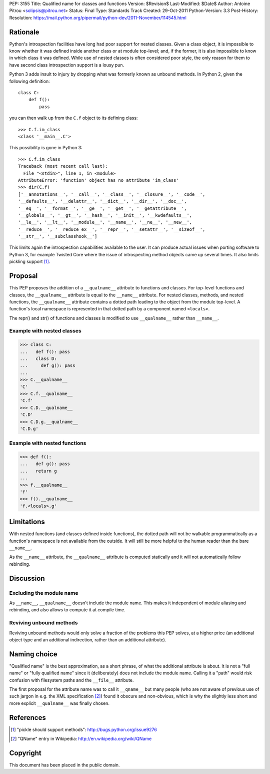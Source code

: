 PEP: 3155
Title: Qualified name for classes and functions
Version: $Revision$
Last-Modified: $Date$
Author: Antoine Pitrou <solipsis@pitrou.net>
Status: Final
Type: Standards Track
Created: 29-Oct-2011
Python-Version: 3.3
Post-History:
Resolution: https://mail.python.org/pipermail/python-dev/2011-November/114545.html


Rationale
=========

Python's introspection facilities have long had poor support for
nested classes.  Given a class object, it is impossible to know
whether it was defined inside another class or at module top-level;
and, if the former, it is also impossible to know in which class it
was defined.  While use of nested classes is often considered poor
style, the only reason for them to have second class introspection
support is a lousy pun.

Python 3 adds insult to injury by dropping what was formerly known as
unbound methods.  In Python 2, given the following definition::

    class C:
        def f():
            pass

you can then walk up from the ``C.f`` object to its defining class::

    >>> C.f.im_class
    <class '__main__.C'>

This possibility is gone in Python 3::

    >>> C.f.im_class
    Traceback (most recent call last):
      File "<stdin>", line 1, in <module>
    AttributeError: 'function' object has no attribute 'im_class'
    >>> dir(C.f)
    ['__annotations__', '__call__', '__class__', '__closure__', '__code__',
    '__defaults__', '__delattr__', '__dict__', '__dir__', '__doc__',
    '__eq__', '__format__', '__ge__', '__get__', '__getattribute__',
    '__globals__', '__gt__', '__hash__', '__init__', '__kwdefaults__',
    '__le__', '__lt__', '__module__', '__name__', '__ne__', '__new__',
    '__reduce__', '__reduce_ex__', '__repr__', '__setattr__', '__sizeof__',
    '__str__', '__subclasshook__']

This limits again the introspection capabilities available to the
user.  It can produce actual issues when porting software to Python 3,
for example Twisted Core where the issue of introspecting method
objects came up several times.  It also limits pickling support [1]_.


Proposal
========

This PEP proposes the addition of a ``__qualname__`` attribute to
functions and classes.  For top-level functions and classes, the
``__qualname__`` attribute is equal to the ``__name__`` attribute.  For
nested classes, methods, and nested functions, the ``__qualname__``
attribute contains a dotted path leading to the object from the module
top-level.  A function's local namespace is represented in that dotted
path by a component named ``<locals>``.

The repr() and str() of functions and classes is modified to use
``__qualname__`` rather than ``__name__``.

Example with nested classes
---------------------------

>>> class C:
...   def f(): pass
...   class D:
...     def g(): pass
...
>>> C.__qualname__
'C'
>>> C.f.__qualname__
'C.f'
>>> C.D.__qualname__
'C.D'
>>> C.D.g.__qualname__
'C.D.g'

Example with nested functions
-----------------------------

>>> def f():
...   def g(): pass
...   return g
...
>>> f.__qualname__
'f'
>>> f().__qualname__
'f.<locals>.g'


Limitations
===========

With nested functions (and classes defined inside functions), the
dotted path will not be walkable programmatically as a function's
namespace is not available from the outside.  It will still be more
helpful to the human reader than the bare ``__name__``.

As the ``__name__`` attribute, the ``__qualname__`` attribute is computed
statically and it will not automatically follow rebinding.


Discussion
==========

Excluding the module name
-------------------------

As ``__name__``, ``__qualname__`` doesn't include the module name.  This
makes it independent of module aliasing and rebinding, and also allows to
compute it at compile time.

Reviving unbound methods
------------------------

Reviving unbound methods would only solve a fraction of the problems this
PEP solves, at a higher price (an additional object type and an additional
indirection, rather than an additional attribute).


Naming choice
=============

"Qualified name" is the best approximation, as a short phrase, of what the
additional attribute is about.  It is not a "full name" or "fully qualified
name" since it (deliberately) does not include the module name.  Calling
it a "path" would risk confusion with filesystem paths and the ``__file__``
attribute.

The first proposal for the attribute name was to call it ``__qname__`` but
many people (who are not aware of previous use of such jargon in e.g. the
XML specification [2]_) found it obscure and non-obvious, which is why the
slightly less short and more explicit ``__qualname__`` was finally chosen.


References
==========

.. [1] "pickle should support methods":
   http://bugs.python.org/issue9276

.. [2] "QName" entry in Wikipedia:
   http://en.wikipedia.org/wiki/QName


Copyright
=========

This document has been placed in the public domain.
